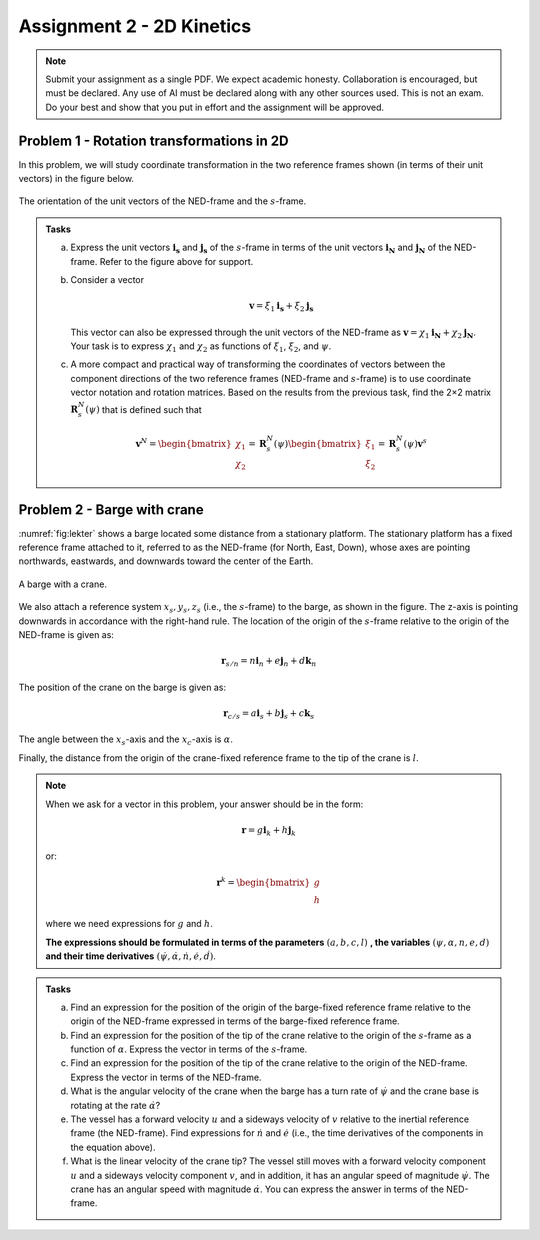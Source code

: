 ========================================
Assignment 2 - 2D Kinetics
========================================

.. note::

    Submit your assignment as a single PDF.
    We expect academic honesty. Collaboration is encouraged, but must be declared. Any use of AI must be declared along with any other sources used.
    This is not an exam. Do your best and show that you put in effort and the assignment will be approved.


Problem 1 - Rotation transformations in 2D
==========================================

In this problem, we will study coordinate transformation in the two reference frames shown (in terms of their unit vectors) in the figure below.

.. figure:: figures/ned_and_ship_frames.svg
   :scale: 60%
   :align: center

   The orientation of the unit vectors of the NED-frame and the :math:`s`-frame.

.. admonition:: Tasks

    a) Express the unit vectors :math:`\mathbf{i_s}` and :math:`\mathbf{j_s}` of the :math:`s`-frame in terms of the unit vectors :math:`\mathbf{i_N}` and :math:`\mathbf{j_N}` of the NED-frame. Refer to the figure above for support.

    b) Consider a vector

       .. math::

          \mathbf{v} = \xi_1 \mathbf{i_s} + \xi_2 \mathbf{j_s}

       This vector can also be expressed through the unit vectors of the NED-frame as :math:`\mathbf{v} = \chi_1 \mathbf{i_N} + \chi_2 \mathbf{j_N}`. Your task is to express :math:`\chi_1` and :math:`\chi_2` as functions of :math:`\xi_1`, :math:`\xi_2`, and :math:`\psi`.

    c) A more compact and practical way of transforming the coordinates of vectors between the component directions of the two reference frames (NED-frame and :math:`s`-frame) is to use coordinate vector notation and rotation matrices. Based on the results from the previous task, find the 2×2 matrix :math:`\mathbf{R}^N_s(\psi)` that is defined such that

       .. math::

          \mathbf{v}^N =
          \begin{bmatrix} \chi_1 \\ \chi_2 \end{bmatrix}
          = \mathbf{R}^N_s(\psi)
          \begin{bmatrix} \xi_1 \\ \xi_2 \end{bmatrix}
          = \mathbf{R}^N_s(\psi) \mathbf{v}^s

Problem 2 - Barge with crane
=============================

:numref:`fig:lekter` shows a barge located some distance from a stationary platform. The stationary platform has a fixed reference frame attached to it, referred to as the NED-frame (for North, East, Down), whose axes are pointing northwards, eastwards, and downwards toward the center of the Earth.

.. _fig:lekter:

.. figure:: figures/lekter.pdf
   :width: 50%
   :align: center

   A barge with a crane.

We also attach a reference system :math:`x_s, y_s, z_s` (i.e., the :math:`s`-frame) to the barge, as shown in the figure. The z-axis is pointing downwards in accordance with the right-hand rule. The location of the origin of the :math:`s`-frame relative to the origin of the NED-frame is given as:

.. math::

    \mathbf{r}_{s/n} = n \mathbf{i}_{n} + e \mathbf{j}_{n} + d \mathbf{k}_{n}

The position of the crane on the barge is given as:

.. math::

    \mathbf{r}_{c/s} = a \mathbf{i}_{s} + b \mathbf{j}_{s} + c \mathbf{k}_{s}

The angle between the :math:`x_s`-axis and the :math:`x_c`-axis is :math:`\alpha`.

Finally, the distance from the origin of the crane-fixed reference frame to the tip of the crane is :math:`l`.

.. note::

   When we ask for a vector in this problem, your answer should be in the form:

   .. math::

      \mathbf{r} = g \mathbf{i}_{k} + h \mathbf{j}_{k}

   or:

   .. math::

      \mathbf{r}^k =  \begin{bmatrix} g \\ h \end{bmatrix}

   where we need expressions for :math:`g` and :math:`h`.

   **The expressions should be formulated in terms of the parameters** :math:`(a, b, c, l)` **, the variables** :math:`(\psi, \alpha, n, e, d)` **and their time derivatives** :math:`(\dot{\psi}, \dot{\alpha}, \dot{n}, \dot{e}, \dot{d})`.


.. admonition:: Tasks

    a) Find an expression for the position of the origin of the barge-fixed reference frame relative to the origin of the NED-frame expressed in terms of the barge-fixed reference frame.

    b) Find an expression for the position of the tip of the crane relative to the origin of the :math:`s`-frame as a function of :math:`\alpha`. Express the vector in terms of the :math:`s`-frame.

    c) Find an expression for the position of the tip of the crane relative to the origin of the NED-frame. Express the vector in terms of the NED-frame.

    d) What is the angular velocity of the crane when the barge has a turn rate of :math:`\dot{\psi}` and the crane base is rotating at the rate :math:`\dot{\alpha}`?

    e) The vessel has a forward velocity :math:`u` and a sideways velocity of :math:`v` relative to the inertial reference frame (the NED-frame). Find expressions for :math:`\dot{n}` and :math:`\dot{e}` (i.e., the time derivatives of the components in the equation above).

    f) What is the linear velocity of the crane tip? The vessel still moves with a forward velocity component :math:`u` and a sideways velocity component :math:`v`, and in addition, it has an angular speed of magnitude :math:`\dot{\psi}`. The crane has an angular speed with magnitude :math:`\dot{\alpha}`. You can express the answer in terms of the NED-frame.

